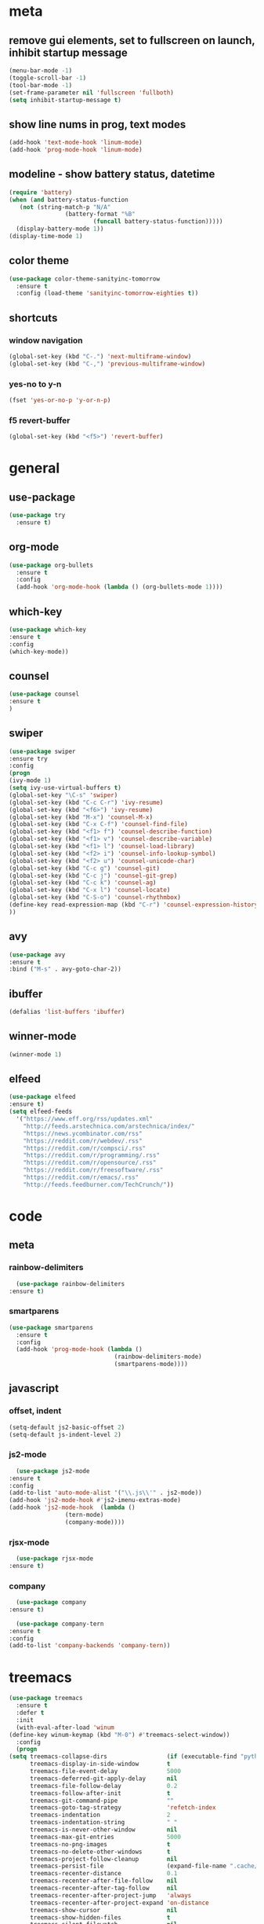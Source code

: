 * meta
** remove gui elements, set to fullscreen on launch, inhibit startup message
   #+BEGIN_SRC emacs-lisp
     (menu-bar-mode -1)
     (toggle-scroll-bar -1) 
     (tool-bar-mode -1)
     (set-frame-parameter nil 'fullscreen 'fullboth)
     (setq inhibit-startup-message t)
   #+END_SRC
** show line nums in prog, text modes
   #+BEGIN_SRC emacs-lisp
     (add-hook 'text-mode-hook 'linum-mode)
     (add-hook 'prog-mode-hook 'linum-mode)
   #+END_SRC
** modeline - show battery status, datetime
   #+BEGIN_SRC emacs-lisp
     (require 'battery)
     (when (and battery-status-function
		(not (string-match-p "N/A"
				     (battery-format "%B"
						     (funcall battery-status-function)))))
       (display-battery-mode 1))
     (display-time-mode 1)
   #+END_SRC
** color theme
   #+BEGIN_SRC emacs-lisp
     (use-package color-theme-sanityinc-tomorrow
       :ensure t
       :config (load-theme 'sanityinc-tomorrow-eighties t))
   #+END_SRC
** shortcuts
*** window navigation
    #+BEGIN_SRC emacs-lisp
      (global-set-key (kbd "C-.") 'next-multiframe-window)
      (global-set-key (kbd "C-,") 'previous-multiframe-window)
    #+END_SRC
*** yes-no to y-n
    #+BEGIN_SRC emacs-lisp
      (fset 'yes-or-no-p 'y-or-n-p)
    #+END_SRC
*** f5 revert-buffer
    #+BEGIN_SRC emacs-lisp
      (global-set-key (kbd "<f5>") 'revert-buffer)
    #+END_SRC
* general
** use-package
   #+BEGIN_SRC emacs-lisp
     (use-package try
       :ensure t)
   #+END_SRC
** org-mode
   #+BEGIN_SRC emacs-lisp
     (use-package org-bullets
       :ensure t
       :config
       (add-hook 'org-mode-hook (lambda () (org-bullets-mode 1))))
   #+END_SRC
** which-key
   #+BEGIN_SRC emacs-lisp
     (use-package which-key
     :ensure t
     :config
     (which-key-mode))
   #+END_SRC
** counsel
   #+BEGIN_SRC emacs-lisp
     (use-package counsel
     :ensure t
     )
   #+END_SRC
** swiper
   #+BEGIN_SRC emacs-lisp
     (use-package swiper
     :ensure try
     :config
     (progn
     (ivy-mode 1)
     (setq ivy-use-virtual-buffers t)
     (global-set-key "\C-s" 'swiper)
     (global-set-key (kbd "C-c C-r") 'ivy-resume)
     (global-set-key (kbd "<f6>") 'ivy-resume)
     (global-set-key (kbd "M-x") 'counsel-M-x)
     (global-set-key (kbd "C-x C-f") 'counsel-find-file)
     (global-set-key (kbd "<f1> f") 'counsel-describe-function)
     (global-set-key (kbd "<f1> v") 'counsel-describe-variable)
     (global-set-key (kbd "<f1> l") 'counsel-load-library)
     (global-set-key (kbd "<f2> i") 'counsel-info-lookup-symbol)
     (global-set-key (kbd "<f2> u") 'counsel-unicode-char)
     (global-set-key (kbd "C-c g") 'counsel-git)
     (global-set-key (kbd "C-c j") 'counsel-git-grep)
     (global-set-key (kbd "C-c k") 'counsel-ag)
     (global-set-key (kbd "C-x l") 'counsel-locate)
     (global-set-key (kbd "C-S-o") 'counsel-rhythmbox)
     (define-key read-expression-map (kbd "C-r") 'counsel-expression-history)
     ))
   #+END_SRC
** avy
   #+BEGIN_SRC emacs-lisp
     (use-package avy
     :ensure t
     :bind ("M-s" . avy-goto-char-2))
   #+END_SRC
** ibuffer
   #+BEGIN_SRC emacs-lisp
     (defalias 'list-buffers 'ibuffer)
   #+END_SRC
** winner-mode
   #+BEGIN_SRC emacs-lisp
     (winner-mode 1)
   #+END_SRC
** elfeed
#+BEGIN_SRC emacs-lisp
    (use-package elfeed
    :ensure t)
    (setq elfeed-feeds
	  '("https://www.eff.org/rss/updates.xml"
	    "http://feeds.arstechnica.com/arstechnica/index/"
	    "https://news.ycombinator.com/rss"
	    "https://reddit.com/r/webdev/.rss"
	    "https://reddit.com/r/compsci/.rss"
	    "https://reddit.com/r/programming/.rss"
	    "https://reddit.com/r/opensource/.rss"
	    "https://reddit.com/r/freesoftware/.rss"
	    "https://reddit.com/r/emacs/.rss"
	    "http://feeds.feedburner.com/TechCrunch/"))
#+END_SRC
* code
** meta
*** rainbow-delimiters
    #+BEGIN_SRC emacs-lisp
      (use-package rainbow-delimiters
	:ensure t)
    #+END_SRC
*** smartparens
    #+BEGIN_SRC emacs-lisp
      (use-package smartparens
        :ensure t
        :config
        (add-hook 'prog-mode-hook (lambda ()
                                    (rainbow-delimiters-mode)
                                    (smartparens-mode))))
    #+END_SRC
** javascript
*** offset, indent
    #+BEGIN_SRC emacs-lisp
      (setq-default js2-basic-offset 2)
      (setq-default js-indent-level 2)
    #+END_SRC
*** js2-mode
    #+BEGIN_SRC emacs-lisp
      (use-package js2-mode
	:ensure t
	:config
	(add-to-list 'auto-mode-alist '("\\.js\\'" . js2-mode))
	(add-hook 'js2-mode-hook #'js2-imenu-extras-mode)
	(add-hook 'js2-mode-hook  (lambda ()
				    (tern-mode)
				    (company-mode))))
    #+END_SRC
*** rjsx-mode
    #+BEGIN_SRC emacs-lisp
      (use-package rjsx-mode
	:ensure t)
    #+END_SRC
*** company
    #+BEGIN_SRC emacs-lisp
      (use-package company
	:ensure t)

      (use-package company-tern
	:ensure t
	:config
	(add-to-list 'company-backends 'company-tern))
    #+END_SRC
* treemacs
  #+BEGIN_SRC emacs-lisp
    (use-package treemacs
      :ensure t
      :defer t
      :init
      (with-eval-after-load 'winum
	(define-key winum-keymap (kbd "M-0") #'treemacs-select-window))
      :config
      (progn
	(setq treemacs-collapse-dirs                 (if (executable-find "python") 3 0)
	      treemacs-display-in-side-window        t
	      treemacs-file-event-delay              5000
	      treemacs-deferred-git-apply-delay      nil
	      treemacs-file-follow-delay             0.2
	      treemacs-follow-after-init             t
	      treemacs-git-command-pipe              ""
	      treemacs-goto-tag-strategy             'refetch-index
	      treemacs-indentation                   2
	      treemacs-indentation-string            " "
	      treemacs-is-never-other-window         nil
	      treemacs-max-git-entries               5000
	      treemacs-no-png-images                 t
	      treemacs-no-delete-other-windows       t
	      treemacs-project-follow-cleanup        nil
	      treemacs-persist-file                  (expand-file-name ".cache/treemacs-persist" user-emacs-directory)
	      treemacs-recenter-distance             0.1
	      treemacs-recenter-after-file-follow    nil
	      treemacs-recenter-after-tag-follow     nil
	      treemacs-recenter-after-project-jump   'always
	      treemacs-recenter-after-project-expand 'on-distance
	      treemacs-show-cursor                   nil
	      treemacs-show-hidden-files             t
	      treemacs-silent-filewatch              nil
	      treemacs-silent-refresh                nil
	      treemacs-sorting                       'alphabetic-desc
	      treemacs-space-between-root-nodes      t
	      treemacs-tag-follow-cleanup            t
	      treemacs-tag-follow-delay              1.5
	      treemacs-width                         35)

	;; The default width and height of the icons is 22 pixels. If you are
	;; using a Hi-DPI display, uncomment this to double the icon size.
	;;(treemacs-resize-icons 44)

	(treemacs-follow-mode t)
	(treemacs-filewatch-mode t)
	(treemacs-fringe-indicator-mode t)
	(pcase (cons (not (null (executable-find "git")))
		     (not (null (executable-find "python3"))))
	  (`(t . t)
	   (treemacs-git-mode 'deferred))
	  (`(t . _)
	   (treemacs-git-mode 'simple))))
      :bind
      (:map global-map
	    ("M-0"       . treemacs-select-window)
	    ("C-x t 1"   . treemacs-delete-other-windows)
	    ("C-x t t"   . treemacs)
	    ("C-x t B"   . treemacs-bookmark)
	    ("C-x t C-t" . treemacs-find-file)
	    ("C-x t M-t" . treemacs-find-tag)))

    (use-package treemacs-projectile
      :after treemacs projectile
      :ensure t)

    ;;(use-package treemacs-icons-dired
    ;;  :after treemacs dired
    ;;  :ensure t
    ;;  :config (treemacs-icons-dired-mode))

    ;;(use-package treemacs-magit
    ;;  :after treemacs magit

    ;;  :ensure t)
  #+END_SRC
  (custom-set-variables
  ;; custom-set-variables was added by Custom.
  ;; If you edit it by hand, you could mess it up, so be careful.
  ;; Your init file should contain only one such instance.
  ;; If there is more than one, they won't work right.
  '(display-time-24hr-format t)
  '(display-time-day-and-date t)
  )
  
